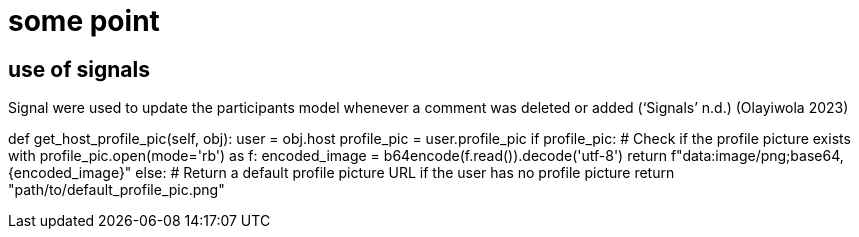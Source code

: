 = some point

== use of signals
Signal were used to update the participants model whenever a comment was deleted or added (‘Signals’ n.d.)
(Olayiwola 2023)

def get_host_profile_pic(self, obj):
        user = obj.host
        profile_pic = user.profile_pic
        if profile_pic:  # Check if the profile picture exists
            with profile_pic.open(mode='rb') as f:
                encoded_image = b64encode(f.read()).decode('utf-8')
            return f"data:image/png;base64,{encoded_image}"
        else:
            # Return a default profile picture URL if the user has no profile picture
            return "path/to/default_profile_pic.png"